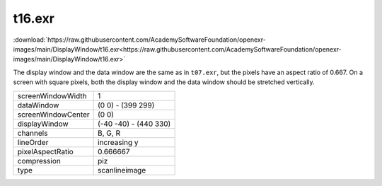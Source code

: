 ..
  SPDX-License-Identifier: BSD-3-Clause
  Copyright Contributors to the OpenEXR Project.

t16.exr
#######

:download:`https://raw.githubusercontent.com/AcademySoftwareFoundation/openexr-images/main/DisplayWindow/t16.exr<https://raw.githubusercontent.com/AcademySoftwareFoundation/openexr-images/main/DisplayWindow/t16.exr>`

.. image:: https://raw.githubusercontent.com/AcademySoftwareFoundation/openexr-images/main/DisplayWindow/t16.jpg
   :target: https://raw.githubusercontent.com/AcademySoftwareFoundation/openexr-images/main/DisplayWindow/t16.exr


The display window and the data window are the same as in
``t07.exr``, but the pixels have an aspect ratio of 0.667.  On a
screen with square pixels, both the display window and the
data window should be stretched vertically.

.. list-table::
   :align: left

   * - screenWindowWidth
     - 1
   * - dataWindow
     - (0 0) - (399 299)
   * - screenWindowCenter
     - (0 0)
   * - displayWindow
     - (-40 -40) - (440 330)
   * - channels
     - B, G, R
   * - lineOrder
     - increasing y
   * - pixelAspectRatio
     - 0.666667
   * - compression
     - piz
   * - type
     - scanlineimage
